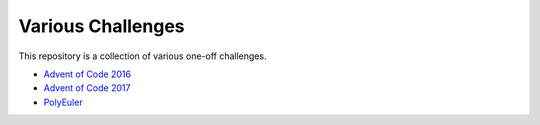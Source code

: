 Various Challenges
==================

This repository is a collection of various one-off challenges.

- `Advent of Code 2016`_
- `Advent of Code 2017`_
- `PolyEuler`_

.. _Advent of Code 2016: https://github.com/TheKevJames/challenges/tree/master/advent-2016
.. _Advent of Code 2017: https://github.com/TheKevJames/challenges/tree/master/advent-2017
.. _PolyEuler: https://github.com/TheKevJames/challenges/tree/master/polyeuler
